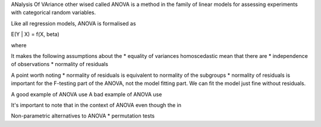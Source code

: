 ANalysis Of VAriance other wised called ANOVA is a method in the family of linear models for assessing experiments with categorical random variables.


Like all regression models, ANOVA is formalised as

E(Y | X) = f(X, \beta)

where

It makes the following assumptions about the
* equality of variances homoscedastic mean that there are
* independence of observations
* normality of residuals

A point worth noting
* normality of residuals is equivalent to normality of the subgroups
* normality of residuals is important for the F-testing part of the ANOVA, not the model fitting part. We can fit the model just fine without residuals.

A good example of ANOVA use
A bad example of ANOVA use

It's important to note that in the context of ANOVA even though the in


Non-parametric alternatives to ANOVA
* permutation tests
